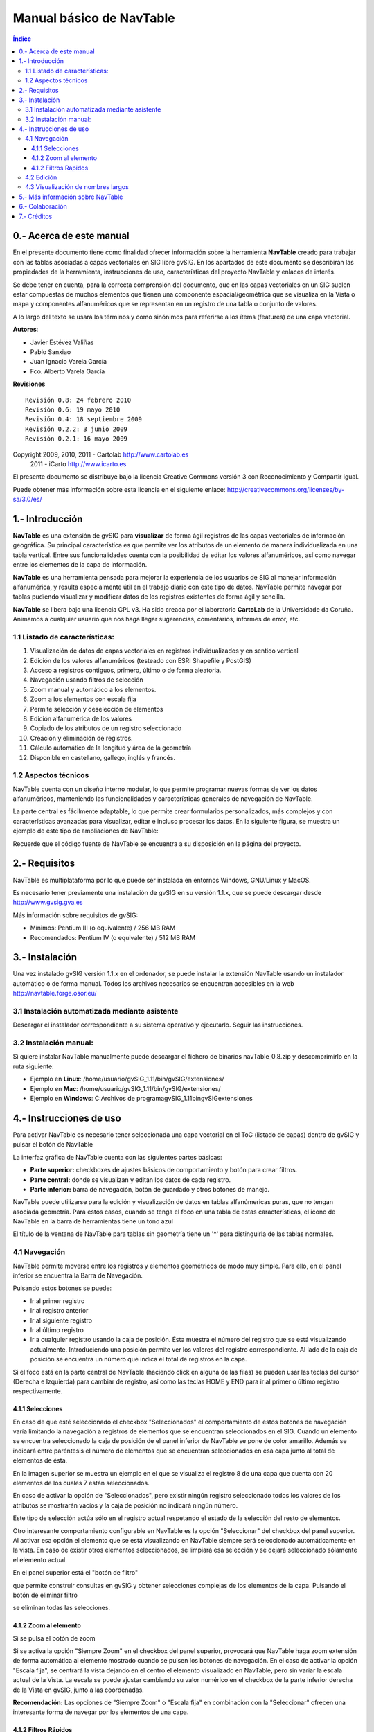
Manual básico de NavTable
*************************

.. image:: images/picture_1.png

.. contents:: Índice


0.- Acerca de este manual
==========================

En el presente documento tiene como finalidad ofrecer información sobre la herramienta **NavTable** creado para trabajar con las tablas asociadas a capas vectoriales en SIG libre gvSIG. En los apartados de este documento se describirán las propiedades de la herramienta, instrucciones de uso, características del proyecto NavTable y enlaces de interés.

Se debe tener en cuenta, para la correcta comprensión del documento, que en las capas vectoriales en un SIG suelen estar compuestas de muchos elementos que tienen una componente espacial/geométrica que se visualiza en la Vista o mapa y componentes alfanuméricos que se representan en un registro de una tabla o conjunto de valores.

A lo largo del texto se usará los términos  y  como sinónimos para referirse a los ítems (features) de una capa vectorial.

**Autores**:

- Javier Estévez Valiñas

- Pablo Sanxiao

- Juan Ignacio Varela García

- Fco. Alberto Varela García

**Revisiones**

.. parsed-literal::

  Revisión 0.8: 24 febrero 2010
  Revisión 0.6: 19 mayo 2010
  Revisión 0.4: 18 septiembre 2009
  Revisión 0.2.2: 3 junio 2009
  Revisión 0.2.1: 16 mayo 2009

Copyright 2009, 2010, 2011 - Cartolab http://www.cartolab.es
		      2011 - iCarto http://www.icarto.es	

El presente documento se distribuye bajo la licencia Creative Commons versión 3 con Reconocimiento y Compartir igual.

Puede obtener más información sobre esta licencia en el siguiente enlace: http://creativecommons.org/licenses/by-sa/3.0/es/

.. image:: images/picture_11.png


1.- Introducción
=================

**NavTable** es una extensión de gvSIG para **visualizar** de forma ágil registros de las capas vectoriales de información geográfica. Su principal característica es que permite ver los atributos de un elemento de manera individualizada en una tabla vertical. Entre sus funcionalidades cuenta con la posibilidad de editar los valores alfanuméricos, así como navegar entre los elementos de la capa de información.

.. image:: images/picture_0.png

**NavTable** es una herramienta pensada para mejorar la experiencia de los usuarios de SIG al manejar información alfanumérica, y resulta especialmente útil en el trabajo diario con este tipo de datos. NavTable permite navegar por tablas pudiendo visualizar y modificar datos de los registros existentes de forma ágil y sencilla.

**NavTable** se libera bajo una licencia GPL v3. Ha sido creada por el laboratorio **CartoLab** de la Universidade da Coruña. Animamos a cualquier usuario que nos haga llegar sugerencias, comentarios, informes de error, etc.


1.1 Listado de características:
^^^^^^^^^^^^^^^^^^^^^^^^^^^^^^^

1. Visualización de datos de capas vectoriales en registros individualizados y en sentido vertical

2. Edición de los valores alfanuméricos (testeado con ESRI Shapefile y PostGIS)

3. Acceso a registros contiguos, primero, último o de forma aleatoria.

4. Navegación usando filtros de selección

5. Zoom manual y automático a los elementos.

6. Zoom a los elementos con escala fija

7. Permite selección y deselección de elementos

8. Edición alfanumérica de los valores

9. Copiado de los atributos de un registro seleccionado

10. Creación y eliminación de registros.

11. Cálculo automático de la longitud y área de la geometría

12. Disponible en castellano, gallego, inglés y francés.


1.2 Aspectos técnicos
^^^^^^^^^^^^^^^^^^^^^
NavTable cuenta con un diseño interno modular, lo que permite programar nuevas formas de ver los datos alfanuméricos, manteniendo las funcionalidades y características generales de navegación de NavTable.

La parte central es fácilmente adaptable, lo que permite crear formularios personalizados, más complejos y con características avanzadas para visualizar, editar e incluso procesar los datos. En la siguiente figura, se muestra un ejemplo de este tipo de ampliaciones de NavTable:

.. image:: images/picture_2.png

Recuerde que el código fuente de NavTable se encuentra a su disposición en la página del proyecto.


2.- Requisitos
===============

NavTable es multiplataforma por lo que puede ser instalada en entornos Windows, GNU/Linux y MacOS.

Es necesario tener previamente una instalación de gvSIG en su versión 1.1.x, que se puede descargar desde http://www.gvsig.gva.es

Más información sobre requisitos de gvSIG:

- Mínimos: Pentium III (o equivalente) / 256 MB RAM

- Recomendados: Pentium IV (o equivalente) / 512 MB RAM


3.- Instalación
================

Una vez instalado gvSIG versión 1.1.x en el ordenador, se puede instalar la extensión NavTable usando un instalador automático o de forma manual. Todos los archivos necesarios se encuentran accesibles en la web  http://navtable.forge.osor.eu/


3.1 Instalación automatizada mediante asistente
^^^^^^^^^^^^^^^^^^^^^^^^^^^^^^^^^^^^^^^^^^^^^^^

Descargar el instalador correspondiente a su sistema operativo y ejecutarlo. Seguir las instrucciones.

3.2 Instalación manual:
^^^^^^^^^^^^^^^^^^^^^^^

Si quiere instalar NavTable manualmente puede descargar el fichero de binarios navTable_0.8.zip y descomprimirlo en la ruta siguiente:

- Ejemplo en **Linux**:  /home/usuario/gvSIG_1.11/bin/gvSIG/extensiones/

- Ejemplo en **Mac**:  /home/usuario/gvSIG_1.11/bin/gvSIG/extensiones/

- Ejemplo en **Windows**: C:\Archivos de programa\gvSIG_1.11\bin\gvSIG\extensiones\


4.- Instrucciones de uso
=========================

Para activar NavTable es necesario tener seleccionada una capa vectorial en el ToC (listado de capas) dentro de gvSIG y pulsar el botón de NavTable

.. image:: images/picture_6.png

La interfaz gráfica de NavTable cuenta con las siguientes partes básicas:

- **Parte superior:** checkboxes de ajustes básicos de comportamiento y botón para crear filtros.

- **Parte central:** donde se visualizan y editan los datos de cada registro.

- **Parte inferior:** barra de navegación, botón de guardado y otros botones de manejo.

.. image:: images/picture_23.png

NavTable puede utilizarse para la edición y visualización de datos en tablas alfanúmericas puras, que no tengan asociada geometría. Para estos casos, cuando se tenga el foco en una tabla de estas características, el icono de NavTable en la barra de herramientas tiene un tono azul

.. image:: images/picture_8.png

El título de la ventana de NavTable para tablas sin geometría tiene un '*' para distinguirla de las tablas normales.


4.1 Navegación
^^^^^^^^^^^^^^

NavTable permite moverse entre los registros y elementos geométricos de modo muy simple. Para ello, en el panel inferior se encuentra la Barra de Navegación.

.. image:: images/picture_16.png

Pulsando estos botones se puede:

- Ir al primer registro

- Ir al registro anterior

- Ir al siguiente registro

- Ir al último registro

- Ir a cualquier registro usando la caja de posición. Ésta muestra el número del registro que se está visualizando actualmente. Introduciendo una posición permite ver los valores del registro correspondiente. Al lado de la caja de posición se encuentra un número que indica el total de registros en la capa.

Si el foco está en la parte central de NavTable (haciendo click en alguna de las filas) se pueden usar las teclas del cursor (Derecha e Izquierda) para cambiar de registro, así como las teclas HOME y END para ir al primer o último registro respectivamente.

4.1.1 Selecciones
-----------------

En caso de que esté seleccionado el checkbox "Seleccionados" el comportamiento de estos botones de navegación varía limitando la navegación a registros de elementos que se encuentran seleccionados en el SIG. Cuando un elemento se encuentra seleccionado la caja de posición de el panel inferior de NavTable se pone de color amarillo. Además se indicará entre paréntesis el número de elementos que se encuentran seleccionados en esa capa junto al total de elementos de ésta.

.. image:: images/picture_21.png

En la imagen superior se muestra un ejemplo en el que se visualiza el registro 8 de una capa que cuenta con 20 elementos de los cuales 7 están seleccionados.

En caso de activar la opción de "Seleccionados", pero existir ningún registro seleccionado todos los valores de los atributos se mostrarán vacíos y la caja de posición no indicará ningún número.

.. image:: images/picture_22.png

.. image:: images/picture_18.png

Este tipo de selección actúa sólo en el registro actual respetando el estado de la selección del resto de elementos.

Otro interesante comportamiento configurable en NavTable es la opción "Seleccionar" del checkbox del panel superior. Al activar esa opción el elemento que se está visualizando en NavTable siempre será seleccionado automáticamente en la vista. En caso de existir otros elementos seleccionados, se limpiará esa selección y se dejará seleccionado sólamente el elemento actual.

En el panel superior está el "botón de filtro" 

.. image:: images/picture_14.png

que permite construir consultas en gvSIG y obtener selecciones complejas de los elementos de la capa. Pulsando el botón de eliminar filtro 

.. image:: images/picture_7.png
 
se eliminan todas las selecciones.

4.1.2 Zoom al elemento
----------------------

Si se pulsa el botón de zoom

.. image:: images/picture_20.png

 la vista asociada se centrará en la geometría del elemento que se está visualizando en NavTable en ese momento. La escala se ajusta para contener el elemento de la mejor forma posible. En el caso de ser una geometría de tipo punto, la escala toma un valor que permita ver el entorno al elemento puntual.

.. image:: images/picture_12.png

Si se activa la opción "Siempre Zoom" en el checkbox del panel superior, provocará que NavTable haga zoom extensión de forma automática al elemento mostrado cuando se pulsen los botones de navegación. En el caso de activar la opción "Escala fija", se centrará la vista dejando en el centro el elemento visualizado en NavTable, pero sin variar la escala actual de la Vista. La escala se puede ajustar cambiando su valor numérico en el checkbox de la parte inferior derecha de la Vista en gvSIG, junto a las coordenadas.

**Recomendación:** Las opciones de "Siempre Zoom" o "Escala fija" en combinación con la "Seleccionar" ofrecen una interesante forma de navegar por los elementos de una capa.

4.1.2 Filtros Rápidos
---------------------

Se pueden hacer filtros de forma muy cómoda usando NavTable. Para usar esta funcionalidad de filtros rápidos se debe seleccionar una única fila en NavTable que corresponda a un atributo de tipo numérico, texto o booleano. Al presionar el botón derecho de ratón, se desplegará un menú que mostrará algunas opciones básicas para hacer el filtrado.

Si el campo seleccionado es de tipo "texto" se mostrarán las siguientes opciones:

* **Igual a** [texto actual]
* **Distinto a** [texto actual]
* **Contiene...** (activará un diálogo para introducir la subcadena de texto a buscar entre todos los registros)
* **Filtro** (esta opción enlazaría con la extensión de filtrado de gvSIG, como en el panel superior)
* **Quitar filtro** (Si existe algún registro selecionado)

.. image:: images/picture_24.png

En el caso de activar el menú de filtro rápido sobre un atributo de tipo numérico, las opciones serían:

* **Igual a (==)** [valor actual]
* **Distinto de (!=)** [valor actual]
* **Menor que (<)** [valor actual]
* **Mayor que (<)** [valor actual]
* **Filtro** 
* **Quitar filtro** 

.. image:: images/picture_25.png

También existe la posibilidad de hacer filtros en los atributos booleanos donde las opciones disponibles serán:

* **Igual a "TRUE"**
* **Igual a "FALSE"**
* **Filtro** 
* **Quitar filtro** 

En el caso de que exista algún registro seleccionado, entre las opciones desplegadas en el menú estará la de "Quitar filtro" para limpiar la selección actual. De todos modos, al seleccionar un nuevo filtro rápido se elimina la selección actual automáticamente.

Nota: Se debe recordar que en caso de tener activa la opción de "Seleccionados" de NavTable y si se hace un filtro donde no exista ningún registro que cumpla dicha condición, NavTable mostrará un registro vacío.

Advertencia: Si el número de registros es muy elevado (al igual que sucede con la extensión de Filtro de gvSIG) las operaciones pueden llevar un tiempo de procesamiento elevado. Otra cosa a tener en cuenta, es que hay un error conocido en gvSIG al trabajar con filtros cuando el número es un decimal y la operación "Igual a". Los filtros para atributos de tipo fecha aún no han sido implementados.

4.2 Edición
^^^^^^^^^^^

La principal novedad que representa NavTable a la hora de editar datos es que no es necesario poner la capa en edición de antemano. Los pasos a seguir para modificar un atributo son:

1. Hacer doble click en una celda (o pulsar la barra espaciadora del teclado). Esto pondrá en edición esa celda poniendo un cursor preparado para escribir.

2. Modificar el dato con el nuevo valor.

3. Pulsar el botón de guardado 

.. image:: images/picture_4.png

Una vez hecho eso, el nuevo valor quedará registrado. Sin embargo, a la hora de salvar datos cabe destacar ciertos casos especiales:

- En el caso de que el tipo de dato sea un booleano, sólo se aceptarán los valores *true* o *false* (sin importar las mayúsculas/minúsculas). En caso de no ser ninguno de ellos, se mantendrá el valor inicial.


- Igualmente en el caso de que se trate de guardar un tipo de dato incorrecto (por ejemplo un texto en un campo numérico), se mantendrá el valor inicial.


- Si se trata de guardar un texto vacío, se guardará el valor por defecto que se haya asignado, salvo que el tipo de dato sea String, en el que se guardará el texto vacío.

Además se dispone de un botón para edición rápida. Si se decide que el registro actual debe tener los mismos valores que otro registro existente, o comparte la mayoría de ellos, se puede seleccionar el registro que se desea copiar y pulsar el botón de copiar el registro seleccionado

 .. image:: images/picture_10.png

para que se carguen automáticamente. Sin embargo, no se modificarán los datos definitivamente hasta que se haga click en el botón de guardar.

**Eliminación de elementos**

Se puede eliminar el elemento actual que se está visualizando en NavTable mendiante el botón de eliminar registro 

.. image:: images/picture_19.png

En caso de que ese registro tenga geometría asociada esta será eliminada también.

**Creación de registros en tablas alfanuméricas**

NavTable en modo de tabla alfanumérica sin geometría cuenta con el botón 

.. image:: images/picture_15.png

Pulsándolo es posible crear un nuevo registro a continuación del último registro.


4.3 Visualización de nombres largos
^^^^^^^^^^^^^^^^^^^^^^^^^^^^^^^^^^^

Como es de sobra conocido, el formato dbf no permite definir nombres para los campos de más de 10 caracteres. Esta limitación se puede corregir parcialmente con navTable, gracias al uso de alias para esos campos. Además de para los dbf esta función esta disponible también para capas cargadas desde una base de datos geoespacial.

Para ello es necesario definir un fichero de texto con el mismo nombre que tiene la capa, para la cual se quieren utilizar los alias, en el TOC de gvSIG y la extensión ".alias". Este fichero se debe guardar dentro de un directorio llamado alias que se crea cuando se instala NavTable. A continuación se detalla donde se encuentra este directorio.

Cuando se instala gvSIG, éste crea un directorio del mismo nombre dentro del directorio del usuario. En **Windows** típicamente se encuentra dentro de "C:\Documents and Settings\usuario\"

.. image:: images/picture_9.jpg

En **GNU/Linux** lo encontramos típicamente en el «home» del usuario, por ejemplo: "/home/usuario/gvSIG"

Dentro de este directorio, gvSIG, NavTable en el momento de instalarla, crea un directorio llamado NavTable y dentro de este otro llamado alias, que será donde se guardan los ficheros «.alias»

.. image:: images/picture_17.png

En este fichero se pueden definir nombres largos o alias para los nombres de los campos.

   Nombre_campo_original=Nombre_largo

Sólo es necesario escribir una línea con este formato para aquellos campos para los cuales se quiera definir un alias. El orden de estas líneas es libre, es decir, no es necesario seguir el orden de los campos en el fichero dbf.

Cuando se abre navTable, se comprueba si existe este fichero ".alias", si es así, para los campos que tienen definido un alias, se muestra éste en lugar del nombre original del campo.

**Ejemplo:** Tenemos un dbf con los siguientes campos:

.. image:: images/picture_26.png

Definimos un fichero de alias con el mismo nombre del shp: *Borde_mun.alias* en este caso. En este fichero escribimos el siguiente contenido:

.. parsed-literal::

   cod_provinc=código de provincia
   cod_municip=código de municipio

Este fichero *Borde_mun.alias* lo guardamos en el mismo directorio que el fichero *Borde_mun.shp*. Ahora abrimos de nuevo la capa con navTable y vemos lo siguiente:

.. image:: images/picture_5.png

**Importante para Windows:**

Por defecto Windows oculta la extensión de los archivos, por lo que es probable que al crear un fichero de texto nuevo para los alias y lo guardamos con nombre  en realidad el nombre del fichero sea *nombre_capa.alias.txt*. Esto hará que navTable no sea capaz de leer el archivo de alias. Para asegurarse que esto no pasa es recomendable desactivar la opción *Ocultar las extensiones de archivo para tipos de archivo conocidos*. Esto puede hacerse a través del explorador de ficheros de Windows en el menú *Herramientas -- Opciones de carpeta*, en la pestaña *Ver*, dentro del apartado *Configuración avanzada*.



5.- Más información sobre NavTable
===================================

NavTable está alojado en la forja de OSOR[1]. En esta página puedes encontrar información útil sobre este proyecto como documentos relacionados, listas de correo, sistema para informar de errores, etc.

En la sección de "Trabajos futuros" en página web del proyecto encontrarás algunas de las cosas que queremos incorporar próximamente en NavTable.

[1]:  http://navtable.forge.osor.eu/



6.- Colaboración
=================

NavTable se encuentra en proceso de desarrollo continuo, incorporando mejoras, corrigiendo fallos, etc. Por ello, todas las sugerencias, ideas, comentarios, críticas, notificación de errores serán bien recibidas.

Puedes colaborar en NavTable aportando ideas, comentarios, informando de errores, traduciendo a otro idioma, etc. Las vías para esto son las siguientes:

- **Correo electrónico:** cartolab@udc.es

- **Listas de correo del proyecto gvSIG:** http://www.gvsig.org/web/?id=listas-distribucion&amp%3bL=0&amp%3bK=1%252Findex.php%253Fid%253D-1%2520union%2520select--

- **Reporte de errores:** http://forge.osor.eu/tracker/?atid=462&amp;group_id=122&amp;func=browse

¡Ayúdanos a construir una herramienta todavía más útil!



7.- Créditos
=============

.. image:: images/picture_13.png

CartoLab - Universidade da Coruña 
http://www.cartolab.es/

**Director:** Fco. Alberto Varela García.

**Equipo de desarrollo:**

- Juan Ignacio Varela García

- Javier Estévez Valiñas

- Pablo Sanxiao Roca

- Francisco Puga Alonso

- Andrés Maneiro

Han aportado ideas, comentarios, sugerencias y/o informado de errores:

- Francisco Alberto Varela García [C]

- Daniel Díaz Grandío [C]

- Gonzalo Martinez Crespo [C]

- Adrián Eiris Torres [C]

- Jorge Ocampo [iC]

- Carmen Molejón [iC]

- Juan Fuentes [C]

- Benjamin Ducke [OA]

- Agustín Diez Castillo [UV]

- Francisco José Peñarrubia [G]

- Joaquim Rocha

- Jordi Torres

- Artur Juen

- Silvio Grosso

- Antonio Falciano

.. parsed-literal::

  [C]: CartoLab
  [G]: gvSIG
  [OA]: Oxford Archaeology
  [UV]: Universitat de València
  [iC]: iCarto

Licencia: GPLv3. Puede ver los términos de esta licencia en http://www.gnu.org/licenses
